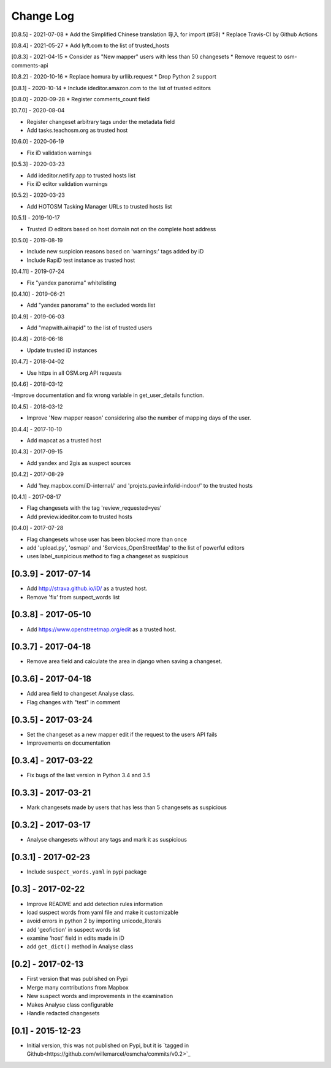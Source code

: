 Change Log
==========

[0.8.5] - 2021-07-08
* Add the Simplified Chinese translation 导入 for import (#58)
* Replace Travis-CI by Github Actions

[0.8.4] - 2021-05-27
* Add lyft.com to the list of trusted_hosts

[0.8.3] - 2021-04-15
* Consider as "New mapper" users with less than 50 changesets
* Remove request to osm-comments-api

[0.8.2] - 2020-10-16
* Replace homura by urllib.request
* Drop Python 2 support

[0.8.1] - 2020-10-14
* Include ideditor.amazon.com to the list of trusted editors

[0.8.0] - 2020-09-28
* Register comments_count field

[0.7.0] - 2020-08-04

* Register changeset arbitrary tags under the metadata field
* Add tasks.teachosm.org as trusted host

[0.6.0] - 2020-06-19

* Fix iD validation warnings

[0.5.3] - 2020-03-23

- Add ideditor.netlify.app to trusted hosts list
- Fix iD editor validation warnings

[0.5.2] - 2020-03-23

- Add HOTOSM Tasking Manager URLs to trusted hosts list

[0.5.1] - 2019-10-17

- Trusted iD editors based on host domain not on the complete host address

[0.5.0] - 2019-08-19

- Include new suspicion reasons based on 'warnings:' tags added by iD
- Include RapiD test instance as trusted host

[0.4.11] - 2019-07-24

- Fix "yandex panorama" whitelisting

[0.4.10] - 2019-06-21

- Add "yandex panorama" to the excluded words list

[0.4.9] - 2019-06-03

- Add "mapwith.ai/rapid" to the list of trusted users

[0.4.8] - 2018-06-18

- Update trusted iD instances

[0.4.7] - 2018-04-02

- Use https in all OSM.org API requests

[0.4.6] - 2018-03-12

-Improve documentation and fix wrong variable in get_user_details function.

[0.4.5] - 2018-03-12

- Improve 'New mapper reason' considering also the number of mapping days of the user.

[0.4.4] - 2017-10-10

- Add mapcat as a trusted host

[0.4.3] - 2017-09-15

- Add yandex and 2gis as suspect sources

[0.4.2] - 2017-08-29

- Add 'hey.mapbox.com/iD-internal/' and 'projets.pavie.info/id-indoor/' to the trusted hosts

[0.4.1] - 2017-08-17

- Flag changesets with the tag 'review_requested=yes'
- Add preview.ideditor.com to trusted hosts

[0.4.0] - 2017-07-28

- Flag changesets whose user has been blocked more than once
- add 'upload.py', 'osmapi' and 'Services_OpenStreetMap' to the list of powerful editors
- uses label_suspicious method to flag a changeset as suspicious

[0.3.9] - 2017-07-14
--------------------

- Add http://strava.github.io/iD/ as a trusted host.
- Remove 'fix' from suspect_words list

[0.3.8] - 2017-05-10
--------------------

- Add https://www.openstreetmap.org/edit as a trusted host.

[0.3.7] - 2017-04-18
--------------------

- Remove area field and calculate the area in django when saving a changeset.

[0.3.6] - 2017-04-18
--------------------

- Add area field to changeset Analyse class.
- Flag changes with "test" in comment

[0.3.5] - 2017-03-24
--------------------

- Set the changeset as a new mapper edit if the request to the users API fails
- Improvements on documentation

[0.3.4] - 2017-03-22
--------------------

- Fix bugs of the last version in Python 3.4 and 3.5

[0.3.3] - 2017-03-21
--------------------

- Mark changesets made by users that has less than 5 changesets as suspicious

[0.3.2] - 2017-03-17
--------------------

- Analyse changesets without any tags and mark it as suspicious

[0.3.1] - 2017-02-23
--------------------

- Include ``suspect_words.yaml`` in pypi package

[0.3] - 2017-02-22
--------------------

- Improve README and add detection rules information
- load suspect words from yaml file and make it customizable
- avoid errors in python 2 by importing unicode_literals
- add 'geofiction' in suspect words list
- examine 'host' field in edits made in iD
- add ``get_dict()`` method in Analyse class

[0.2] - 2017-02-13
--------------------

- First version that was published on Pypi
- Merge many contributions from Mapbox
- New suspect words and improvements in the examination
- Makes Analyse class configurable
- Handle redacted changesets

[0.1] - 2015-12-23
--------------------

- Initial version, this was not published on Pypi, but it is `tagged in Github<https://github.com/willemarcel/osmcha/commits/v0.2>`_
